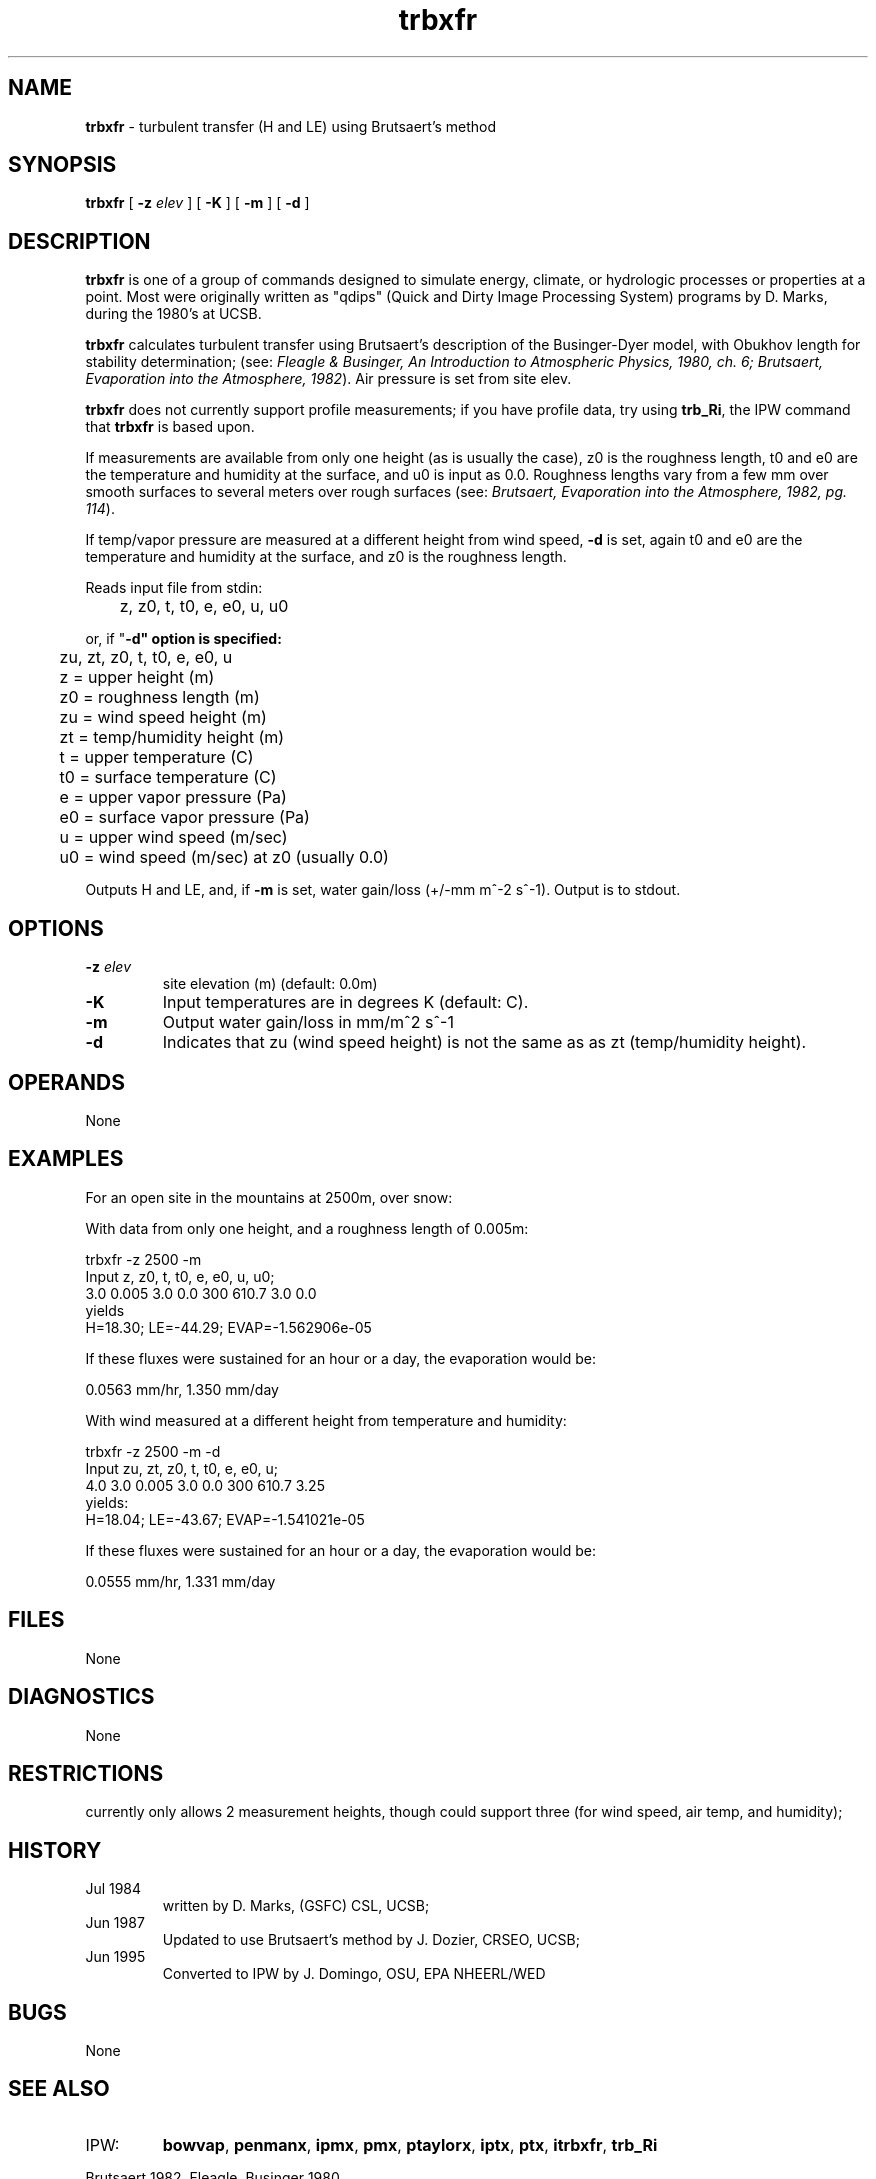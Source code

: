 .TH "trbxfr" "1" "5 November 2015" "IPW v2" "IPW User Commands"
.SH NAME
.PP
\fBtrbxfr\fP - turbulent transfer (H and LE) using Brutsaert's method
.SH SYNOPSIS
.sp
.nf
.ft CR
\fBtrbxfr\fP [ \fB-z\fP \fIelev \fP ] [ \fB-K\fP ] [ \fB-m\fP ] [ \fB-d\fP ]
.ft R
.fi
.SH DESCRIPTION
.PP
\fBtrbxfr\fP is one of a group of commands designed to simulate energy,
climate, or hydrologic processes or properties at a point.
Most were originally written as "qdips" (Quick and Dirty Image
Processing System) programs by D. Marks, during the 1980's at UCSB.
.PP
\fBtrbxfr\fP calculates turbulent transfer using Brutsaert's
description of the Businger-Dyer model,
with Obukhov length for stability determination;
(see:  \fIFleagle & Businger, An Introduction to Atmospheric
Physics, 1980, ch. 6; Brutsaert, Evaporation into the Atmosphere, 1982\fP).
Air pressure is set from site elev.
.PP
\fBtrbxfr\fP does not currently support profile measurements;
if you have profile data, try using \fBtrb_Ri\fP, the IPW command that
\fBtrbxfr\fP is based upon.
.PP
If measurements are available from only one height (as is usually the case),
z0 is the roughness length, t0 and e0 are the temperature and humidity at the
surface, and u0 is input as 0.0.
Roughness lengths vary from a few mm over smooth surfaces to several meters
over rough surfaces
(see: \fIBrutsaert, Evaporation into the Atmosphere, 1982, pg. 114\fP).
.PP
If temp/vapor pressure are measured at a different height
from wind speed, \fB-d\fP is set, again t0 and e0 are the temperature
and humidity at the surface, and z0 is the roughness length.
.PP
Reads input file from stdin:
.sp
.nf
.ft CR
	z, z0, t, t0, e, e0, u, u0
.ft R
.fi

.PP
or, if "\fB-d" option is specified:
.sp
.nf
.ft CR
	zu, zt, z0, t, t0, e, e0, u
.ft R
.fi

.sp
.nf
.ft CR
	z  = upper height (m)
	z0 = roughness length (m)
	zu = wind speed height (m)
	zt = temp/humidity height (m)
	t  = upper temperature (C)
	t0 = surface temperature (C)
	e  = upper vapor pressure (Pa)
	e0 = surface vapor pressure (Pa)
	u  = upper wind speed (m/sec)
	u0 = wind speed (m/sec) at z0 (usually 0.0)
.ft R
.fi

.PP
Outputs H and LE, and, if \fB-m\fP is set, water gain/loss (+/-mm m^-2 s^-1).
Output is to stdout.
.SH OPTIONS
.TP
\fB-z\fP \fIelev \fP
site elevation (m) (default: 0.0m)
.sp
.TP
\fB-K\fP
Input temperatures are in degrees K (default: C).
.sp
.TP
\fB-m\fP
Output water gain/loss in mm/m^2 s^-1
.sp
.TP
\fB-d\fP
Indicates that zu (wind speed height) is not the same as
as zt (temp/humidity height).
.SH OPERANDS
.PP
None
.SH EXAMPLES
.PP
For an open site in the mountains at 2500m, over snow:
.PP
With data from only one height, and a roughness length of 0.005m:
.sp
.nf
.ft CR
            trbxfr -z 2500 -m
            Input z,  z0,   t,  t0, e,  e0,   u,  u0;
                  3.0 0.005 3.0 0.0 300 610.7 3.0 0.0
yields
            H=18.30; LE=-44.29; EVAP=-1.562906e-05
.ft R
.fi

.PP
If these fluxes were sustained for an hour or a day,
the evaporation would be:
.sp
.nf
.ft CR
            0.0563 mm/hr, 1.350 mm/day
.ft R
.fi

.PP
With wind measured at a different height from temperature and humidity:
.sp
.nf
.ft CR
           trbxfr -z 2500 -m -d
           Input zu, zt, z0,   t,  t0, e,  e0,   u;
                 4.0 3.0 0.005 3.0 0.0 300 610.7 3.25
yields:
           H=18.04; LE=-43.67; EVAP=-1.541021e-05
.ft R
.fi

.PP
If these fluxes were sustained for an hour or a day,
the evaporation would be:
.sp
.nf
.ft CR
           0.0555 mm/hr, 1.331 mm/day
.ft R
.fi
.SH FILES
.PP
None
.SH DIAGNOSTICS
.PP
None
.SH RESTRICTIONS
.PP
currently only allows 2 measurement heights, though could
support three (for wind speed, air temp, and humidity);
.SH HISTORY
.TP
Jul 1984
written by D. Marks, (GSFC) CSL, UCSB;
.TP
Jun 1987
Updated to use Brutsaert's method by
J. Dozier, CRSEO, UCSB;
.TP
Jun 1995
Converted to IPW by J. Domingo, OSU, EPA NHEERL/WED
.SH BUGS
.PP
None
.SH SEE ALSO
.TP
IPW:
\fBbowvap\fP,
\fBpenmanx\fP,
\fBipmx\fP,
\fBpmx\fP,
\fBptaylorx\fP,
\fBiptx\fP,
\fBptx\fP,
\fBitrbxfr\fP,
\fBtrb_Ri\fP
.PP
Brutsaert 1982,
Fleagle, Businger 1980
